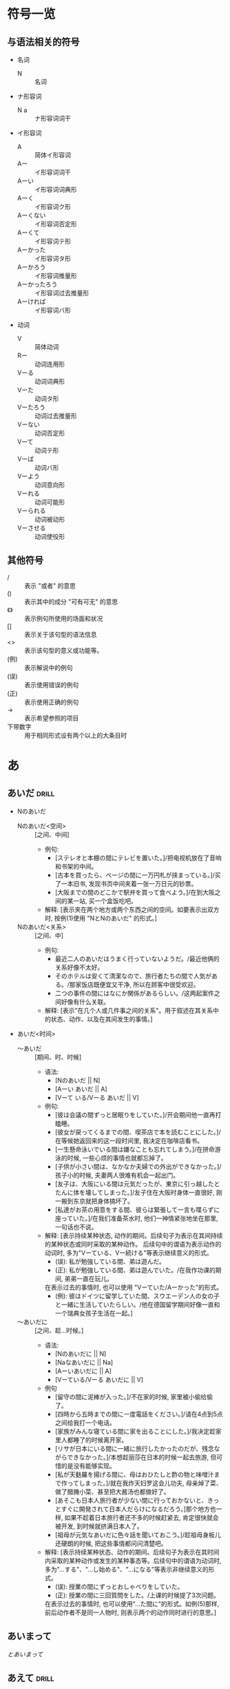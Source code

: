 * 符号一览
** 与语法相关的符号
- 名词
  - N :: 名词
- ナ形容词
  - N a :: ナ形容词词干
- イ形容词
  - A :: 简体イ形容词
  - Aー :: イ形容词词干
  - Aーい :: イ形容词词典形
  - Aーく :: イ形容词ク形
  - Aーくない :: イ形容词否定形
  - Aーくて :: イ形容词テ形
  - Aーかった :: イ形容词タ形
  - Aーかろう :: イ形容词推量形
  - Aーかったろう :: イ形容词过去推量形
  - Aーければ :: イ形容词バ形
- 动词
  - V :: 简体动词
  - Rー :: 动词连用形
  - Vーる :: 动词词典形
  - Vーた :: 动词タ形
  - Vーたろう :: 动词过去推量形
  - Vーない :: 动词否定形
  - Vーて :: 动词テ形
  - Vーば :: 动词バ形
  - Vーよう :: 动词意向形
  - Vーれる :: 动词可能形
  - Vーられる :: 动词被动形
  - Vーさせる :: 动词使役形
** 其他符号
- / :: 表示 "或者" 的意思
- () :: 表示其中的成分 "可有可无" 的意思
- 《》 :: 表示例句所使用的场面和状况
- [] :: 表示关于该句型的语法信息
- <> :: 表示该句型的意义或功能等。
- (例) :: 表示解说中的例句
- (误) :: 表示使用错误的例句
- (正) :: 表示使用正确的例句
- -> :: 表示希望参照的项目
- 下带数字 :: 用于相同形式设有两个以上的大条目时


* あ
** あいだ                                                            :drill:
:PROPERTIES:
:ID:       62f4c40d-0c89-4ee5-9936-4c31d3c54de3
:END:
- Nのあいだ
  - Nのあいだ<空间> :: [之间、中间]
    - 例句:
      - [ステレオと本棚の間にテレビを置いた。]/把电视机放在了音响和书架的中间。
      - [古本を買ったら、ページの間に一万円札が挟まっている。]/买了一本旧书, 发现书页中间夹着一张一万日元的钞票。
      - [大阪までの間のどこかで駅弁を買って食べよう。]/在到大阪之间的某一站, 买一个盒饭吃吧。
    - 解释: [表示夹在两个地方或两个东西之间的空间。如要表示出双方时, 按例(1)使用 "NとNのあいだ" 的形式。]
  - Nのあいだ<关系> :: [之间、中]
    - 例句: 
      - 最近二人のあいだはうまく行っていないようだ。/最近他俩的关系好像不太好。
      - そのホテルは安くて清潔なので、旅行者たちの間で人気がある。/那家饭店既便宜又干净, 所以在顾客中很受欢迎。
      - 二つの事件の間にはなにか関係があるらしい。/这两起案件之间好像有什么关联。
    - 解释: [表示"在几个人或几件事之间的关系"。用于叙述在其关系中的状态、动作、以及在其间发生的事情。]
- あいだ<时间>
  - 〜あいだ :: [期间、时、时候]
    - 语法:
      - [Nのあいだ || N]
      - [Aーい あいだ || A]
      - [Vーて いる/Vーる あいだ || V]
    - 例句:
      - [彼は会議の間ずっと居眠りをしていた。]/开会期间他一直再打瞌睡。
      - [彼女が戻ってくるまでの間、喫茶店で本を読むことにした。]/在等候她返回来的这一段时间里, 我决定在咖啡店看书。
      - [一生懸命泳いでいる間は嫌なことも忘れてしまう。]/在拼命游泳的时候, 一些心烦的事情也就都忘掉了。
      - [子供が小さい間は、なかなか夫婦での外出ができなかった。]/孩子小的时候, 夫妻两人很难有机会一起出门。
      - [友子は、大阪にいる間は元気だったが、東京に引っ越したとたんに体を壊してしまった。]/友子住在大阪时身体一直很好, 刚一搬到东京就把身体搞坏了。
      - [私達がお茶の用意をする間、彼らは緊張して一言も喋らずに座っていた。]/在我们准备茶水时, 他们一神情紧张地坐在那里, 一句话也不说。
    - 解释: [表示持续某种状态, 动作的期间。后续句子为表示在其间持续的某种状态或同时采取的某种动作。
      后续句中的谓语为表示动作的动词时, 多为"Vーている、Vー続ける"等表示继续意义的形式。
      - (误): 私が勉強している間、弟は遊んだ。
      - (正): 私が勉強している間、弟は遊んでいた。/在我作功课的期间, 弟弟一直在玩儿。
      在表示过去的事情时, 也可以使用 "Vーていた/Aーかった"的形式。
      - (例): 彼はドイツに留学していた間、スウエーデン人の女の子と一緒に生活していたらしい。/他在德国留学期间好像一直和一个瑞典女孩子生活在一起。]
  - 〜あいだに :: [之间、趁...时候。]
    - 语法:
      - [Nのあいだに || N]
      - [Naなあいだに || Na]
      - [Aーいあいだに || A]
      - [Vーている/Vーる あいだに || V]
    - 例句
      - [留守の間に泥棒が入った。]/不在家的时候, 家里被小偷给偷了。
      - [四時から五時までの間に一度電話をください。]/请在4点到5点之间给我打一个电话。
      - [家族がみんな寝ている間に家を出ることにした。]/我决定趁家里人都睡了的时候离开家。
      - [リサが日本にいる間に一緒に旅行したかったのだが、残念ながらできなかった。]/本想趁丽莎在日本的时候一起去旅游, 但可惜的是没有能够实现。
      - [私が天麩羅を揚げる間に、母はおひたしと酢の物と味噌汁まで作ってしまった。]/就在我炸天妇罗这会儿功夫, 母亲焯了菜、做了醋腌小菜、甚至把大酱汤也都做好了。
      - [あそこも日本人旅行者が少ない間に行っておかないと、きっとすぐに開発されて日本人だらけになるだろう。]那个地方也一样, 如果不趁着日本旅行者还不多的时候赶紧去, 肯定很快就会被开发, 到时候就挤满日本人了。
      - [祖母が元気なあいだに色々話を聞いておこう。]/趁祖母身板儿还硬朗的时候, 把这些事情都问问清楚吧。
    - 解释: [表示持续某种状态、动作的期间。后续句子为表示在其时间内采取的某种动作或发生的某种事态等。后续句中的谓语为动词时, 多为"...する"、"...し始める"、"...になる"等表示非继续意义的形式。
      - (误): 授業の間にずっとおしゃべりをしていた。
      - (正): 授業の間に三回質問をした。/上课的时候提了3次问题。
      在表示过去的事情时, 也可以使用"...た間に"的形式。如例(5)那样, 前后动作者不是同一人物时, 则表示两个的动作同时进行的意思。]
** あいまって
[[とあいまって][とあいまって]]
** あえて                                                            :drill:
:PROPERTIES:
:ID:       ce3b6f90-f530-4d8a-818a-78c1c1b785ba
:END:
- あえて(即使...) :: [还是要、敢。]
  - 例句:
    - [私はあえて皆さんに規則の見直しを提案したいと思います。]/我还是要提请大家重新考虑一下这一条规则。
    - [誰も助854けてくれないかもしれないが、それでもあえてこの計画は実行に移したいと思う。]/也许谁都不帮我, 即使这样, 我也还是要开始实行这一计划。
    - [恥を忍んであえてお聞きしますが、今のお話のポイントは何だったのでしょうか。]/有点不好意思, 但还是敢问您, 您刚才讲的重点是什么啊。
    - [反感を買うのを承知であえて言いたいのは、彼らにこの仕事を任せるのはリスクが大きいということだ。]/明知会招来反感, 但我还是要说, 把这项工作交给他们风险太大。
    - [これができるのはあなたしかいないから、負担をかけることはわかっていても、あえてお願いしているのです。]/因为只有你能做这项工作, 所以明知会给你增加负担, 但我还是得求你。
  - 解释: [与 "言う/提案する/お願いする" 等表示发表意见等的动词或 "やる/実行する" 等动词一起使用, 表示 "这样做会招来别人的反感, 或伴随很多困难和危险, 但即使是这样, 自己仍然想这样做认为应该这样做" 的意思。用于强调自己的主张或坚持自己的看法。]
- あえてVーば :: [勉强说、非要说]
  - 例句:
    - [反対されるのを承知であえて言えば、こんな計画は百害あって一利なしだ。]/我知道有人要反对, 但还是得说, 这个计划有百害而无一利。
    - [少々言いにくいことなのですが、あえて言わせていただければ、お宅のお子さんは他の学校に変わられたほうがいいのではないかと思うのですが。]/这话优点不好说, 勉强让我说的话, 我觉得你们家孩子最好换一所学校。
    - [この映画はあまりストーリー性がないのだが、あえて説明すれば、二組のカップルがあちらこちらを旅して回り、行く先々で事件が起こるというものだ。]/这部电影没有什么情节性, 非要解释一下的话, 那就是描写有两队情人在各地周游, 而在他们的所到之处发生了种种案件。
    - [まだこのプロジェクトの方針は漠然としているのだが、あえて言うとすれば、環境破壊が進んでいる地域に対して、民間の援助によってそれを食い止めようというものだ。]/这一项目的方针还很不确定, 勉强解释一下, 就是对于环境遭到破坏的地区, 依靠民间的援助阻止器继续遭到破坏。
  - 解释: [与 "言う/お話しする/説明する" 等表示发表意见等的动词一起使用, 在想进行反驳或提出批评意见, 抑或是不好明确表达意见时, 作为一种引言或开场白使用。]
- あえて...ない :: [并(不)、没必要]
  - 例句:
    - [そのやり方にあえて反対はしないが、不満は残っている。]/我并不反对这种作法, 但还是有意见。
    - [相手が偉い先生だからといって、あえて謙る必要もない]/没有必要因为对方是个知名学者就卑躬屈膝。
    - [親に反対されてまで、あえて彼と結婚しようとは思わない。]/我并不想为了和他结婚而和父母闹翻了。
    - [みんなに嫌がられてまで、あえて自分の方針を押し通すこともないじゃないか。]/没有必要为了坚持自己的主张而招致大家的反对。
  - 解释: [后续 "する必要もない/することもない/しようとは思わない" 等表达方式, 表示如果这样做将遭到别人的反对或招致他人的反感, 因而没有必要去冒这个险或不该这样去做的意思。]
** あがる                                                            :drill:
- Rーあがる<向上> :: [...起来、向上...]
  - 例句:
    1. [彼は立ち上がって辺りを見回した。]/他站起身来向四周看了看。
    2. [妹は帰ってくるなり階段を一気に駆け上がって、自分の部屋に飛び込んだ]/妹妹一回来就一口气跑上了楼梯, 钻进了自己的房间。
    3. [彼女はライバルを押しのけて、スターの座にのし上がった。]/她战胜了竞争对手, 登上了明星的宝座。
    4. [政治学の先生は額が禿げ上がっている。]/教政治学的老师有点谢顶。
    5. [冬休みにみんなで温泉に行こうという計画が持ち上がった。]/有人提出了一个寒假大家一起去温泉旅行的计划。
    6. [シアーの申し込み人数が少なすぎるので、家族連れで参加できることにしたら、人数が倍以上に膨れ上がって旅行会社は困っている。]/由于申请旅游的人数太少, 如果决定可以带家属去的话, 人数会一下子涨出了一倍多, 使得旅行社很不好办。
    7. [彼女はボーイフレンドにプロポーズされてすっかり舞い上がっている]/男朋友向她求婚, 使她高兴得跳了起来。
    8. [自分がリーダーになればみんなついてくるに決まっているだって?思い上がるのもいい加減にしろ。]/你以为当了领导大家就肯定都跟着你干? 你也别太自以为是了。
  - 解释: [接在动词的连用行后面, 表示动作、移动等向上或朝着上面的方向。例(5)~(8)是向上的比喻表达方式]
- Rーあがる<极端的程度> :: [表示极端程度]
  - 例句:
    - [長い間雨が降らないので、湖も干上がってしまった。]/由于长时间没有下雨了, 湖水都干枯了。
    - [店員は男にピストルを突きつけられて震え上がった。]/店员被抢劫犯用手枪顶住浑身发抖。
    - [普段ほとんど叱らない先生を馬鹿にしていた生徒は、タバコを吸っているのを見つかって大声で怒鳴りつけられ、縮み上がっていた。]/有个学生, 平时专门气一个几乎从不训斥学生的老师, 结果有一次他抽烟被那位老师发现大骂了一顿, 吓得他不敢再说话了。
    - [その俳優は、大して演技もうまくないのに周りの人たちにおだてられて、自分は誰よりも才能があるんだとのぼせ上がっている。]/这演员演技并不高明却被周围的人吹捧, 结果他就骄傲起来, 以为自己比谁都有才能呢。
  - 解释: [接在动词的连用形后面, 表示该动词所表示的事态已发展到极端的程度。能 **适用的动词有限** 。]
- Rーあがる<完成> :: [好、完]
  - 例句:
    - [パンが美味しそうに焼き上がった。]/面包烤得很香。
    - [みんなの意見を取り入れて、とても満足の行く旅行プランが出来上がった。]/听取了大家的意见, 制定出了一个非常满意的旅行计划。
    - [スパゲッティが茹で上がったら、すばやくソースに絡めます。]/把意大利面条煮好了以后要马上浇上辣酱油。
    - [注文していた年賀状が刷り上がってきた。]/订的贺年卡都印好了。
  - 解释: [接在动词的连用形后面, 表示动作的完成。一般接在 "練る/撹拌、刷る/印刷"等表示制作东西的他动词的后面, 唯有自动词 "できる" 例外]
* て
** ておく                                                            :drill:
SCHEDULED: <2019-11-28 四>
:PROPERTIES:
:ID:       b41b54a5-7841-48ad-9897-838c0ea771ab
:DRILL_LAST_INTERVAL: 3.86
:DRILL_REPEATS_SINCE_FAIL: 2
:DRILL_TOTAL_REPEATS: 2
:DRILL_FAILURE_COUNT: 1
:DRILL_AVERAGE_QUALITY: 1.5
:DRILL_EASE: 2.36
:DRILL_LAST_QUALITY: 3
:DRILL_LAST_REVIEWED: [2019-11-24 日 21:35]
:END:
[(事先)做好...]
- 语法:
  - [Vーておく]
- 例句:
  - [このワインは冷たいほうがいいから、飲むときまで冷蔵庫に入れておこう。]/这种葡萄酒喝凉的好, 所以喝之前把它存放在冰箱里吧。
  - [帰るとき窓は開けておいてください。]/回去的时候请把窗户打开。
  - [その書類はあとで見ますから、そこに置いておいて下さい。]/那个材料一会儿我要看的, 你把它放那儿好了。
  - [教授にお目にかかりたいんですが。]/我想见一见教授。

    [じゃあ、電話しておくよ。向こうの都合がつけば、来週にでも会えると思うよ。]/那，事先我帮你打个电话。只要教授有时间, 我想你下周就能见到。
  - [インドネシアへ行く前にインドネシア語を習っておくつもりだ。]/我打算去印度尼西亚之前, 先学一下印尼语。
  - [佳子が遅れて来てもわかるように、伝言板に地図を書いておいた。]/为了让佳子来晚了也能明白, 我在留言牌上给她画了一个地图。
- 解释: [表示采取某种行为, 并使其结果的状态持续下去的意思。根据语境有时可以表示这是一种临时的措施, 有时可以表示这是为将来做的准备。
  - 句型"...てある"也可以表示为将来做某种准备的意思, 两者除了在句子结构上有所不同以外:
    - 使用"...ておく"时: 侧重点在于作为准备采取了何种行为。
    - 使用"...てある"时: 这种准备已做好的状态。
  - "...ておく"在口语中可以说成"...とく"
    - お母さんに話しとくね。/我事先跟你妈说了啊。
    - ビール冷やしといてね。/把啤酒冰好啊。]

* と
** とあいまって
